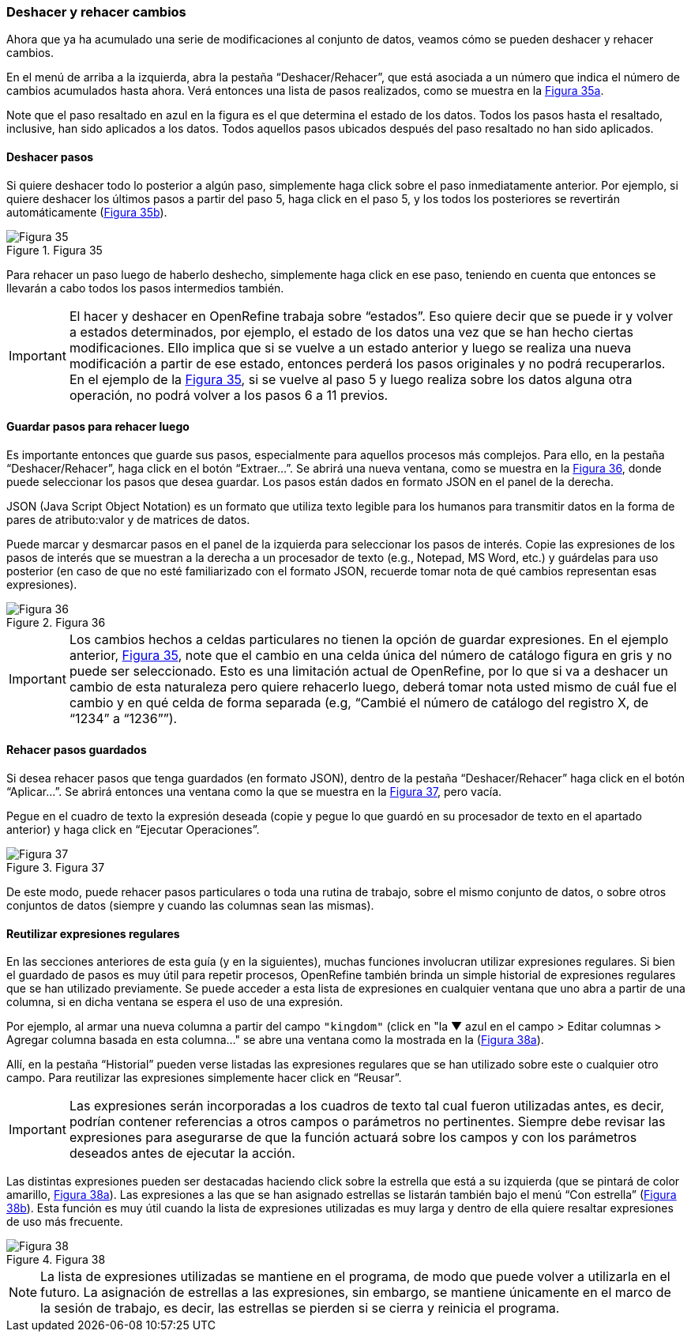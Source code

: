 [[sect-2.5]]
=== Deshacer y rehacer cambios

Ahora que ya ha acumulado una serie de modificaciones al conjunto de datos, veamos cómo se pueden deshacer y rehacer cambios.

En el menú de arriba a la izquierda, abra la pestaña “Deshacer/Rehacer”, que está asociada a un número que indica el número de cambios acumulados hasta ahora. Verá entonces una lista de pasos realizados, como se muestra en la <<img-fig-35,Figura 35a>>.

Note que el paso resaltado en azul en la figura es el que determina el estado de los datos. Todos los pasos hasta el resaltado, inclusive, han sido aplicados a los datos. Todos aquellos pasos ubicados después del paso resaltado no han sido aplicados.

==== Deshacer pasos

Si quiere deshacer todo lo posterior a algún paso, simplemente haga click sobre el paso inmediatamente anterior. Por ejemplo, si quiere deshacer los últimos pasos a partir del paso 5, haga click en el paso 5, y los todos los posteriores se revertirán automáticamente (<<img-fig-35,Figura 35b>>).

[#img-fig-35]
.Figura 35
image::img/es.figure-35.jpg[Figura 35,align=center]

Para rehacer un paso luego de haberlo deshecho, simplemente haga click en ese paso, teniendo en cuenta que entonces se llevarán a cabo todos los pasos intermedios también.

IMPORTANT: El hacer y deshacer en OpenRefine trabaja sobre “estados”. Eso quiere decir que se puede ir y volver a estados determinados, por ejemplo, el estado de los datos una vez que se han hecho ciertas modificaciones. Ello implica que si se vuelve a un estado anterior y luego se realiza una nueva modificación a partir de ese estado, entonces perderá los pasos originales y no podrá recuperarlos. En el ejemplo de la <<img-fig-35,Figura 35>>, si se vuelve al paso 5 y luego realiza sobre los datos alguna otra operación, no podrá volver a los pasos 6 a 11 previos.

==== Guardar pasos para rehacer luego

Es importante entonces que guarde sus pasos, especialmente para aquellos procesos más complejos. Para ello, en la pestaña “Deshacer/Rehacer”, haga click en el botón “Extraer…”. Se abrirá una nueva ventana, como se muestra en la <<img-fig-36,Figura 36>>, donde puede seleccionar los pasos que desea guardar. Los pasos están dados en formato JSON  en el panel de la derecha.
****
JSON (Java Script Object Notation) es un formato que utiliza texto legible para los humanos para transmitir datos en la forma de pares de atributo:valor y de matrices de datos.
****
Puede marcar y desmarcar pasos en el panel de la izquierda para seleccionar los pasos de interés. Copie las expresiones de los pasos de interés que se muestran a la derecha a un procesador de texto (e.g., Notepad, MS Word, etc.) y guárdelas para uso posterior (en caso de que no esté familiarizado con el formato JSON, recuerde tomar nota de qué cambios representan esas expresiones).

[#img-fig-36]
.Figura 36
image::img/es.figure-36.jpg[Figura 36,align=center]

IMPORTANT: Los cambios hechos a celdas particulares no tienen la opción de guardar expresiones. En el ejemplo anterior, <<img-fig-35,Figura 35>>, note que el cambio en una celda única del número de catálogo figura en gris y no puede ser seleccionado. Esto es una limitación actual de OpenRefine, por lo que si va a deshacer un cambio de esta naturaleza pero quiere rehacerlo luego, deberá tomar nota usted mismo de cuál fue el cambio y en qué celda de forma separada (e.g, “Cambié el número de catálogo del registro X, de “1234” a “1236””).

==== Rehacer pasos guardados

Si desea rehacer pasos que tenga guardados (en formato JSON), dentro de la pestaña “Deshacer/Rehacer” haga click en el botón “Aplicar…”. Se abrirá entonces una ventana como la que se muestra en la <<img-fig-37,Figura 37>>, pero vacía.

Pegue en el cuadro de texto la expresión deseada (copie y pegue lo que guardó en su procesador de texto en el apartado anterior) y haga click en “Ejecutar Operaciones”.

[#img-fig-37]
.Figura 37
image::img/es.figure-37.jpg[Figura 37,align=center]

De este modo, puede rehacer pasos particulares o toda una rutina de trabajo, sobre el mismo conjunto de datos, o sobre otros conjuntos de datos (siempre y cuando las columnas sean las mismas).

==== Reutilizar expresiones regulares

En las secciones anteriores de esta guía (y en la siguientes), muchas funciones involucran utilizar expresiones regulares. Si bien el guardado de pasos es muy útil para repetir procesos, OpenRefine también brinda un simple historial de expresiones regulares que se han utilizado previamente. Se puede acceder a esta lista de expresiones en cualquier ventana que uno abra a partir de una columna, si en dicha ventana se espera el uso de una expresión.

Por ejemplo, al armar una nueva columna a partir del campo [source]`"kingdom"` (click en "la &#9660; azul en el campo > Editar columnas > Agregar columna basada en esta columna…" se abre una ventana como la mostrada en la (<<img-fig-38,Figura 38a>>).

Allí, en la pestaña “Historial” pueden verse listadas las expresiones regulares que se han utilizado sobre este o cualquier otro campo. Para reutilizar las expresiones simplemente hacer click en “Reusar”.

IMPORTANT: Las expresiones serán incorporadas a los cuadros de texto tal cual fueron utilizadas antes, es decir, podrían contener referencias a otros campos o parámetros no pertinentes. Siempre debe revisar las expresiones para asegurarse de que la función actuará sobre los campos y con los parámetros deseados antes de ejecutar la acción.

Las distintas expresiones pueden ser destacadas haciendo click sobre la estrella que está a su izquierda (que se pintará de color amarillo, <<img-fig-38,Figura 38a>>). Las expresiones a las que se han asignado estrellas se listarán también bajo el menú “Con estrella” (<<img-fig-38,Figura 38b>>). Esta función es muy útil cuando la lista de expresiones utilizadas es muy larga y dentro de ella quiere resaltar expresiones de uso más frecuente.

[#img-fig-38]
.Figura 38
image::img/es.figure-38.jpg[Figura 38,align=center]

NOTE: La lista de expresiones utilizadas se mantiene en el programa, de modo que puede volver a utilizarla en el futuro. La asignación de estrellas a las expresiones, sin embargo, se mantiene únicamente en el marco de la sesión de trabajo, es decir, las estrellas se pierden si se cierra y reinicia el programa.
